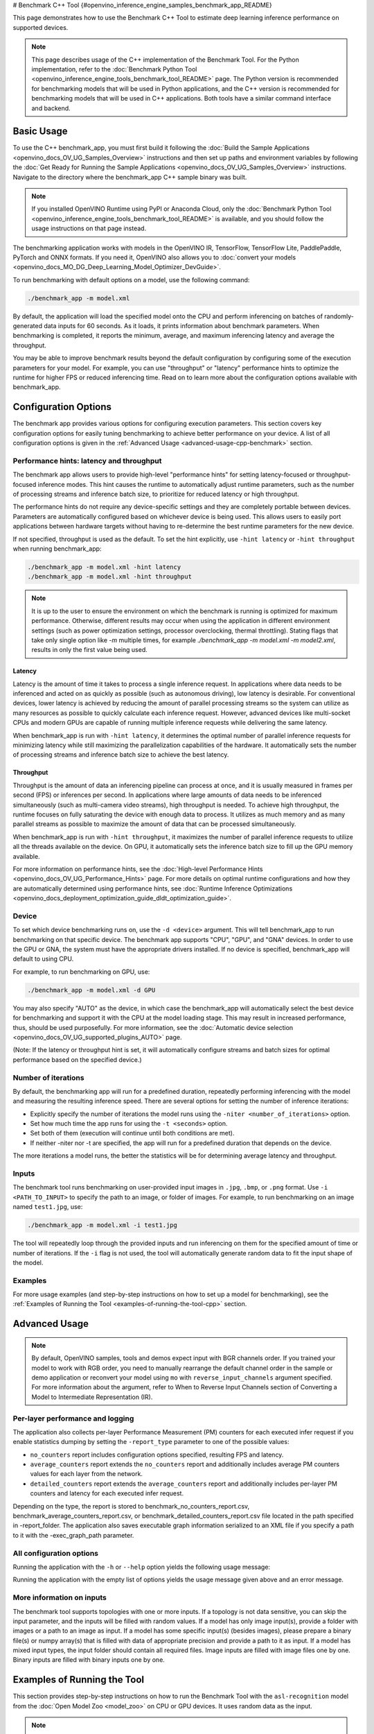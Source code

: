 # Benchmark C++ Tool {#openvino_inference_engine_samples_benchmark_app_README}


.. meta::
   :description: Learn how to use the Benchmark C++ Tool to 
                 estimate deep learning inference performance on supported 
                 devices.


This page demonstrates how to use the Benchmark C++ Tool to estimate deep learning inference performance on supported devices.

.. note::

   This page describes usage of the C++ implementation of the Benchmark Tool. For the Python implementation, refer to the :doc:`Benchmark Python Tool <openvino_inference_engine_tools_benchmark_tool_README>` page. The Python version is recommended for benchmarking models that will be used in Python applications, and the C++ version is recommended for benchmarking models that will be used in C++ applications. Both tools have a similar command interface and backend.


Basic Usage
####################

To use the C++ benchmark_app, you must first build it following the :doc:`Build the Sample Applications <openvino_docs_OV_UG_Samples_Overview>` instructions and then set up paths and environment variables by following the :doc:`Get Ready for Running the Sample Applications <openvino_docs_OV_UG_Samples_Overview>` instructions. Navigate to the directory where the benchmark_app C++ sample binary was built.

.. note::

   If you installed OpenVINO Runtime using PyPI or Anaconda Cloud, only the :doc:`Benchmark Python Tool <openvino_inference_engine_tools_benchmark_tool_README>` is available, and you should follow the usage instructions on that page instead.

The benchmarking application works with models in the OpenVINO IR, TensorFlow, TensorFlow Lite, PaddlePaddle, PyTorch and ONNX formats. If you need it, OpenVINO also allows you to :doc:`convert your models <openvino_docs_MO_DG_Deep_Learning_Model_Optimizer_DevGuide>`.

To run benchmarking with default options on a model, use the following command:

.. code-block:: sh

   ./benchmark_app -m model.xml


By default, the application will load the specified model onto the CPU and perform inferencing on batches of randomly-generated data inputs for 60 seconds. As it loads, it prints information about benchmark parameters. When benchmarking is completed, it reports the minimum, average, and maximum inferencing latency and average the throughput.

You may be able to improve benchmark results beyond the default configuration by configuring some of the execution parameters for your model. For example, you can use "throughput" or "latency" performance hints to optimize the runtime for higher FPS or reduced inferencing time. Read on to learn more about the configuration options available with benchmark_app.

Configuration Options
#####################

The benchmark app provides various options for configuring execution parameters. This section covers key configuration options for easily tuning benchmarking to achieve better performance on your device. A list of all configuration options is given in the :ref:`Advanced Usage <advanced-usage-cpp-benchmark>` section.

Performance hints: latency and throughput
+++++++++++++++++++++++++++++++++++++++++

The benchmark app allows users to provide high-level "performance hints" for setting latency-focused or throughput-focused inference modes. This hint causes the runtime to automatically adjust runtime parameters, such as the number of processing streams and inference batch size, to prioritize for reduced latency or high throughput.

The performance hints do not require any device-specific settings and they are completely portable between devices. Parameters are automatically configured based on whichever device is being used. This allows users to easily port applications between hardware targets without having to re-determine the best runtime parameters for the new device.

If not specified, throughput is used as the default. To set the hint explicitly, use ``-hint latency`` or ``-hint throughput`` when running benchmark_app:

.. code-block:: sh

   ./benchmark_app -m model.xml -hint latency
   ./benchmark_app -m model.xml -hint throughput


.. note::

   It is up to the user to ensure the environment on which the benchmark is running is optimized for maximum performance. Otherwise, different results may occur when using the application in different environment settings (such as power optimization settings, processor overclocking, thermal throttling).
   Stating flags that take only single option like `-m` multiple times, for example `./benchmark_app -m model.xml -m model2.xml`, results in only the first value being used.

Latency
--------------------

Latency is the amount of time it takes to process a single inference request. In applications where data needs to be inferenced and acted on as quickly as possible (such as autonomous driving), low latency is desirable. For conventional devices, lower latency is achieved by reducing the amount of parallel processing streams so the system can utilize as many resources as possible to quickly calculate each inference request. However, advanced devices like multi-socket CPUs and modern GPUs are capable of running multiple inference requests while delivering the same latency.

When benchmark_app is run with ``-hint latency``, it determines the optimal number of parallel inference requests for minimizing latency while still maximizing the parallelization capabilities of the hardware. It automatically sets the number of processing streams and inference batch size to achieve the best latency.

Throughput
--------------------

Throughput is the amount of data an inferencing pipeline can process at once, and it is usually measured in frames per second (FPS) or inferences per second. In applications where large amounts of data needs to be inferenced simultaneously (such as multi-camera video streams), high throughput is needed. To achieve high throughput, the runtime focuses on fully saturating the device with enough data to process. It utilizes as much memory and as many parallel streams as possible to maximize the amount of data that can be processed simultaneously.

When benchmark_app is run with ``-hint throughput``, it maximizes the number of parallel inference requests to utilize all the threads available on the device. On GPU, it automatically sets the inference batch size to fill up the GPU memory available.

For more information on performance hints, see the :doc:`High-level Performance Hints <openvino_docs_OV_UG_Performance_Hints>` page. For more details on optimal runtime configurations and how they are automatically determined using performance hints, see :doc:`Runtime Inference Optimizations <openvino_docs_deployment_optimization_guide_dldt_optimization_guide>`.


Device
++++++++++++++++++++

To set which device benchmarking runs on, use the ``-d <device>`` argument. This will tell benchmark_app to run benchmarking on that specific device. The benchmark app supports "CPU", "GPU", and "GNA" devices. In order to use the GPU or GNA, the system must have the appropriate drivers installed. If no device is specified, benchmark_app will default to using CPU.

For example, to run benchmarking on GPU, use:

.. code-block:: sh

   ./benchmark_app -m model.xml -d GPU


You may also specify "AUTO" as the device, in which case the benchmark_app will automatically select the best device for benchmarking and support it with the CPU at the model loading stage. This may result in increased performance, thus, should be used purposefully. For more information, see the :doc:`Automatic device selection <openvino_docs_OV_UG_supported_plugins_AUTO>` page.

(Note: If the latency or throughput hint is set, it will automatically configure streams and batch sizes for optimal performance based on the specified device.)

Number of iterations
++++++++++++++++++++

By default, the benchmarking app will run for a predefined duration, repeatedly performing inferencing with the model and measuring the resulting inference speed. There are several options for setting the number of inference iterations:

* Explicitly specify the number of iterations the model runs using the ``-niter <number_of_iterations>`` option.
* Set how much time the app runs for using the ``-t <seconds>`` option.
* Set both of them (execution will continue until both conditions are met).
* If neither -niter nor -t are specified, the app will run for a predefined duration that depends on the device.

The more iterations a model runs, the better the statistics will be for determining average latency and throughput.

Inputs
++++++++++++++++++++

The benchmark tool runs benchmarking on user-provided input images in ``.jpg``, ``.bmp``, or ``.png`` format. Use ``-i <PATH_TO_INPUT>`` to specify the path to an image, or folder of images. For example, to run benchmarking on an image named ``test1.jpg``, use:

.. code-block:: sh

   ./benchmark_app -m model.xml -i test1.jpg


The tool will repeatedly loop through the provided inputs and run inferencing on them for the specified amount of time or number of iterations. If the ``-i`` flag is not used, the tool will automatically generate random data to fit the input shape of the model.

Examples
++++++++++++++++++++

For more usage examples (and step-by-step instructions on how to set up a model for benchmarking), see the :ref:`Examples of Running the Tool <examples-of-running-the-tool-cpp>` section.

.. _advanced-usage-cpp-benchmark:

Advanced Usage
####################

.. note::

   By default, OpenVINO samples, tools and demos expect input with BGR channels order. If you trained your model to work with RGB order, you need to manually rearrange the default channel order in the sample or demo application or reconvert your model using ``mo`` with ``reverse_input_channels`` argument specified. For more information about the argument, refer to When to Reverse Input Channels section of Converting a Model to Intermediate Representation (IR).

Per-layer performance and logging
+++++++++++++++++++++++++++++++++

The application also collects per-layer Performance Measurement (PM) counters for each executed infer request if you enable statistics dumping by setting the ``-report_type`` parameter to one of the possible values:

* ``no_counters`` report includes configuration options specified, resulting FPS and latency.
* ``average_counters`` report extends the ``no_counters`` report and additionally includes average PM counters values for each layer from the network.
* ``detailed_counters`` report extends the ``average_counters`` report and additionally includes per-layer PM counters and latency for each executed infer request.

Depending on the type, the report is stored to benchmark_no_counters_report.csv, benchmark_average_counters_report.csv, or benchmark_detailed_counters_report.csv file located in the path specified in -report_folder. The application also saves executable graph information serialized to an XML file if you specify a path to it with the -exec_graph_path parameter.

.. _all-configuration-options-cpp-benchmark:

All configuration options
+++++++++++++++++++++++++

Running the application with the ``-h`` or ``--help`` option yields the following usage message:

.. scrollbox::

   .. code-block:: sh
      :force:

      [Step 1/11] Parsing and validating input arguments
      [ INFO ] Parsing input parameters
      usage: benchmark_app [OPTION]

      Options:
          -h, --help                    Print the usage message
          -m  <path>                    Required. Path to an .xml/.onnx file with a trained model or to a .blob files with a trained compiled model.
          -i  <path>                    Optional. Path to a folder with images and/or binaries or to specific image or binary file.
                                    In case of dynamic shapes models with several inputs provide the same number of files for each input (except cases with single file for any input)   :"input1:1.jpg input2:1.bin", "input1:1.bin,2.bin input2:3.bin input3:4.bin,5.bin ". Also you can pass specific keys for inputs: "random" - for    fillling input with random data, "image_info" - for filling input with image size.
                                    You should specify either one files set to be used for all inputs (without providing input names) or separate files sets for every input of model    (providing inputs names).
                                    Currently supported data types: bmp, bin, npy.
                                    If OPENCV is enabled, this functionality is extended with the following data types:
                                    dib, jpeg, jpg, jpe, jp2, png, pbm, pgm, ppm, sr, ras, tiff, tif.
          -d  <device>                  Optional. Specify a target device to infer on (the list of available devices is shown below). Default value is CPU. Use "-d    HETERO:<comma-separated_devices_list>" format to specify HETERO plugin. Use "-d MULTI:<comma-separated_devices_list>" format to specify MULTI plugin. The application looks for    a suitable plugin for the specified device.
          -hint  <performance hint> (latency or throughput or cumulative_throughput or none)   Optional. Performance hint allows the OpenVINO device to select the right model-specific    settings.
                                     'throughput' or 'tput': device performance mode will be set to THROUGHPUT.
                                     'cumulative_throughput' or 'ctput': device performance mode will be set to CUMULATIVE_THROUGHPUT.
                                     'latency': device performance mode will be set to LATENCY.
                                     'none': no device performance mode will be set.
                                    Using explicit 'nstreams' or other device-specific options, please set hint to 'none'
          -niter  <integer>             Optional. Number of iterations. If not specified, the number of iterations is calculated depending on a device.
          -t                            Optional. Time in seconds to execute topology.

      Input shapes
          -b  <integer>                 Optional. Batch size value. If not specified, the batch size value is determined from Intermediate Representation.
          -shape                        Optional. Set shape for model input. For example, "input1[1,3,224,224],input2[1,4]" or "[1,3,224,224]" in case of one input size. This parameter    affect model input shape and can be dynamic. For dynamic dimensions use symbol `?` or '-1'. Ex. [?,3,?,?]. For bounded dimensions specify range 'min..max'. Ex. [1..10,3,?,?].
          -data_shape                   Required for models with dynamic shapes. Set shape for input blobs. In case of one input size: "[1,3,224,224]" or "input1[1,3,224,224],input2[1,4]   ". In case of several input sizes provide the same number for each input (except cases with single shape for any input): "[1,3,128,128][3,3,128,128][1,3,320,320]", "input1[1,1,   128,128][1,1,256,256],input2[80,1]" or "input1[1,192][1,384],input2[1,192][1,384],input3[1,192][1,384],input4[1,192][1,384]". If model shapes are all static specifying the    option will cause an exception.
          -layout                       Optional. Prompts how model layouts should be treated by application. For example, "input1[NCHW],input2[NC]" or "[NCHW]" in case of one input size.

      Advanced options
          -extensions  <absolute_path>  Required for custom layers (extensions). Absolute path to a shared library with the kernels implementations.
          -c  <absolute_path>           Required for GPU custom kernels. Absolute path to an .xml file with the kernels description.
          -cache_dir  <path>            Optional. Enables caching of loaded models to specified directory. List of devices which support caching is shown at the end of this message.
          -load_from_file               Optional. Loads model from file directly without read_model. All CNNNetwork options (like re-shape) will be ignored
          -api <sync/async>             Optional. Enable Sync/Async API. Default value is "async".
          -nireq  <integer>             Optional. Number of infer requests. Default value is determined automatically for device.
          -nstreams  <integer>          Optional. Number of streams to use for inference on the CPU or GPU devices (for HETERO and MULTI device cases use format <dev1>:<nstreams1>,   <dev2>:<nstreams2> or just <nstreams>). Default value is determined automatically for a device.Please note that although the automatic selection usually provides a reasonable    performance, it still may be non - optimal for some cases, especially for very small models. See sample's README for more details. Also, using nstreams>1 is inherently    throughput-oriented option, while for the best-latency estimations the number of streams should be set to 1.
          -inference_only         Optional. Measure only inference stage. Default option for static models. Dynamic models are measured in full mode which includes inputs setup stage,    inference only mode available for them with single input data shape only. To enable full mode for static models pass "false" value to this argument: ex. "-inference_only=false".
          -infer_precision        Optional. Specifies the inference precision. Example #1: '-infer_precision bf16'. Example #2: '-infer_precision CPU:bf16,GPU:f32'

      Preprocessing options:
          -ip   <value>           Optional. Specifies precision for all input layers of the model.
          -op   <value>           Optional. Specifies precision for all output layers of the model.
          -iop  <value>           Optional. Specifies precision for input and output layers by name.
                                                   Example: -iop "input:f16, output:f16".
                                                   Notice that quotes are required.
                                                   Overwrites precision from ip and op options for specified layers.
          -mean_values   [R,G,B]  Optional. Mean values to be used for the input image per channel. Values to be provided in the [R,G,B] format. Can be defined for desired input of the    model, for example: "--mean_values data[255,255,255],info[255,255,255]". The exact meaning and order of channels depend on how the original model was trained. Applying the    values affects performance and may cause type conversion
          -scale_values  [R,G,B]  Optional. Scale values to be used for the input image per channel. Values are provided in the [R,G,B] format. Can be defined for desired input of the    model, for example: "--scale_values data[255,255,255],info[255,255,255]". The exact meaning and order of channels depend on how the original model was trained. If both    --mean_values and --scale_values are specified, the mean is subtracted first and then scale is applied regardless of the order of options in command line. Applying the values    affects performance and may cause type conversion

      Device-specific performance options:
          -nthreads  <integer>          Optional. Number of threads to use for inference on the CPU (including HETERO and MULTI cases).
          -pin  <string>  ("YES"|"CORE") / "HYBRID_AWARE" / ("NO"|"NONE") / "NUMA"  Optional. Explicit inference threads binding options (leave empty to let the OpenVINO make a choice):
                                      enabling threads->cores pinning("YES", which is already default for any conventional CPU),
                                      letting the runtime to decide on the threads->different core types("HYBRID_AWARE", which is default on the hybrid CPUs)
                                      threads->(NUMA)nodes("NUMA") or
                                      completely disable("NO") CPU inference threads pinning

      Statistics dumping options:
          -latency_percentile     Optional. Defines the percentile to be reported in latency metric. The valid range is [1, 100]. The default value is 50 (median).
          -report_type  <type>    Optional. Enable collecting statistics report. "no_counters" report contains configuration options specified, resulting FPS and latency.    "average_counters" report extends "no_counters" report and additionally includes average PM counters values for each layer from the model. "detailed_counters" report extends    "average_counters" report and additionally includes per-layer PM counters and latency for each executed infer request.
          -report_folder          Optional. Path to a folder where statistics report is stored.
          -json_stats             Optional. Enables JSON-based statistics output (by default reporting system will use CSV format). Should be used together with -report_folder option.
          -pc                     Optional. Report performance counters.
          -pcsort                 Optional. Report performance counters and analysis the sort hotpoint opts.  "sort" Analysis opts time cost, print by hotpoint order  "no_sort" Analysis    opts time cost, print by normal order  "simple_sort" Analysis opts time cost, only print EXECUTED opts by normal order
          -pcseq                  Optional. Report latencies for each shape in -data_shape sequence.
          -exec_graph_path        Optional. Path to a file where to store executable graph information serialized.
          -dump_config            Optional. Path to JSON file to dump IE parameters, which were set by application.
          -load_config            Optional. Path to JSON file to load custom IE parameters. Please note, command line parameters have higher priority then parameters from configuration    file.
                              Example 1: a simple JSON file for HW device with primary properties.
                                       {
                                            "CPU": {"NUM_STREAMS": "3", "PERF_COUNT": "NO"}
                                       }
                              Example 2: a simple JSON file for meta device(AUTO/MULTI) with HW device properties.
                                       {
                                               "AUTO": {
                                                       "PERFORMANCE_HINT": "THROUGHPUT",
                                                       "PERF_COUNT": "NO",
                                                       "DEVICE_PROPERTIES": "{CPU:{INFERENCE_PRECISION_HINT:f32,NUM_STREAMS:3},GPU:{INFERENCE_PRECISION_HINT:f32,NUM_STREAMS:5}}"
                                               }
                                       }


Running the application with the empty list of options yields the usage message given above and an error message.

More information on inputs
++++++++++++++++++++++++++

The benchmark tool supports topologies with one or more inputs. If a topology is not data sensitive, you can skip the input parameter, and the inputs will be filled with random values. If a model has only image input(s), provide a folder with images or a path to an image as input. If a model has some specific input(s) (besides images), please prepare a binary file(s) or numpy array(s) that is filled with data of appropriate precision and provide a path to it as input. If a model has mixed input types, the input folder should contain all required files. Image inputs are filled with image files one by one. Binary inputs are filled with binary inputs one by one.

.. _examples-of-running-the-tool-cpp:

Examples of Running the Tool
############################

This section provides step-by-step instructions on how to run the Benchmark Tool with the ``asl-recognition`` model from the :doc:`Open Model Zoo <model_zoo>` on CPU or GPU devices. It uses random data as the input.

.. note::

   Internet access is required to execute the following steps successfully. If you have access to the Internet through a proxy server only, please make sure that it is configured in your OS environment.


1. Install OpenVINO Development Tools (if it hasn't been installed already):

   .. code-block:: sh

      pip install openvino-dev


2. Download the model using ``omz_downloader``, specifying the model name and directory to download the model to:

   .. code-block:: sh

      omz_downloader --name asl-recognition-0004 --precisions FP16 --output_dir omz_models


3. Run the tool, specifying the location of the model .xml file, the device to perform inference on, and with a performance hint. The following commands demonstrate examples of how to run the Benchmark Tool in latency mode on CPU and throughput mode on GPU devices:

   * On CPU (latency mode):

     .. code-block:: sh

        ./benchmark_app -m omz_models/intel/asl-recognition-0004/FP16/asl-recognition-0004.xml -d CPU -hint latency


   * On GPU (throughput mode):

     .. code-block:: sh

        ./benchmark_app -m omz_models/intel/asl-recognition-0004/FP16/asl-recognition-0004.xml -d GPU -hint throughput


The application outputs the number of executed iterations, total duration of execution, latency, and throughput.
Additionally, if you set the ``-report_type`` parameter, the application outputs a statistics report. If you set the ``-pc`` parameter, the application outputs performance counters. If you set ``-exec_graph_path``, the application reports executable graph information serialized. All measurements including per-layer PM counters are reported in milliseconds.

An example of the information output when running benchmark_app on CPU in latency mode is shown below:

.. code-block:: sh

   ./benchmark_app -m omz_models/intel/asl-recognition-0004/FP16/asl-recognition-0004.xml -d CPU -hint latency


.. code-block:: sh

   [Step 1/11] Parsing and validating input arguments
   [ INFO ] Parsing input parameters
   [ INFO ] Input command: /home/openvino/bin/intel64/DEBUG/benchmark_app -m omz_models/intel/asl-recognition-0004/FP16/asl-recognition-0004.xml -d CPU -hint latency
   [Step 2/11] Loading OpenVINO Runtime
   [ INFO ] OpenVINO:
   [ INFO ] Build ................................. 2022.3.0-7750-c1109a7317e-feature/py_cpp_align
   [ INFO ]
   [ INFO ] Device info:
   [ INFO ] CPU
   [ INFO ] Build ................................. 2022.3.0-7750-c1109a7317e-feature/py_cpp_align
   [ INFO ]
   [ INFO ]
   [Step 3/11] Setting device configuration
   [ WARNING ] Device(CPU) performance hint is set to LATENCY
   [Step 4/11] Reading model files
   [ INFO ] Loading model files
   [ INFO ] Read model took 141.11 ms
   [ INFO ] Original model I/O parameters:
   [ INFO ] Network inputs:
   [ INFO ]     input (node: input) : f32 / [N,C,D,H,W] / {1,3,16,224,224}
   [ INFO ] Network outputs:
   [ INFO ]     output (node: output) : f32 / [...] / {1,100}
   [Step 5/11] Resizing model to match image sizes and given batch
   [ INFO ] Model batch size: 0
   [Step 6/11] Configuring input of the model
   [ INFO ] Model batch size: 1
   [ INFO ] Network inputs:
   [ INFO ]     input (node: input) : f32 / [N,C,D,H,W] / {1,3,16,224,224}
   [ INFO ] Network outputs:
   [ INFO ]     output (node: output) : f32 / [...] / {1,100}
   [Step 7/11] Loading the model to the device
   [ INFO ] Compile model took 989.62 ms
   [Step 8/11] Querying optimal runtime parameters
   [ INFO ] Model:
   [ INFO ]   NETWORK_NAME: torch-jit-export
   [ INFO ]   OPTIMAL_NUMBER_OF_INFER_REQUESTS: 2
   [ INFO ]   NUM_STREAMS: 2
   [ INFO ]   AFFINITY: CORE
   [ INFO ]   INFERENCE_NUM_THREADS: 0
   [ INFO ]   PERF_COUNT: NO
   [ INFO ]   INFERENCE_PRECISION_HINT: f32
   [ INFO ]   PERFORMANCE_HINT: LATENCY
   [ INFO ]   PERFORMANCE_HINT_NUM_REQUESTS: 0
   [Step 9/11] Creating infer requests and preparing input tensors
   [ WARNING ] No input files were given: all inputs will be filled with random values!
   [ INFO ] Test Config 0
   [ INFO ] input  ([N,C,D,H,W], f32, {1, 3, 16, 224, 224}, static):       random (binary data is expected)
   [Step 10/11] Measuring performance (Start inference asynchronously, 2 inference requests, limits: 60000 ms duration)
   [ INFO ] Benchmarking in inference only mode (inputs filling are not included in measurement loop).
   [ INFO ] First inference took 37.27 ms
   [Step 11/11] Dumping statistics report
   [ INFO ] Count:        5470 iterations
   [ INFO ] Duration:     60028.56 ms
   [ INFO ] Latency:
   [ INFO ]    Median:     21.79 ms
   [ INFO ]    Average:    21.92 ms
   [ INFO ]    Min:        20.60 ms
   [ INFO ]    Max:        37.19 ms
   [ INFO ] Throughput:   91.12 FPS



The Benchmark Tool can also be used with dynamically shaped networks to measure expected inference time for various input data shapes. See the ``-shape`` and ``-data_shape`` argument descriptions in the :ref:`All configuration options <all-configuration-options-cpp-benchmark>` section to learn more about using dynamic shapes. Here is a command example for using benchmark_app with dynamic networks and a portion of the resulting output:

.. code-block:: sh

   ./benchmark_app -m omz_models/intel/asl-recognition-0004/FP16/asl-recognition-0004.xml -d CPU -shape [-1,3,16,224,224] -data_shape [1,3,16,224,224][2,3,16,224,224][4,3,16,224,224] -pcseq


.. code-block:: sh

   [Step 9/11] Creating infer requests and preparing input tensors
   [ INFO ] Test Config 0
   [ INFO ] input  ([N,C,D,H,W], f32, {1, 3, 16, 224, 224}, dyn:{?,3,16,224,224}): random (binary data is expected)
   [ INFO ] Test Config 1
   [ INFO ] input  ([N,C,D,H,W], f32, {2, 3, 16, 224, 224}, dyn:{?,3,16,224,224}): random (binary data is expected)
   [ INFO ] Test Config 2
   [ INFO ] input  ([N,C,D,H,W], f32, {4, 3, 16, 224, 224}, dyn:{?,3,16,224,224}): random (binary data is expected)
   [Step 10/11] Measuring performance (Start inference asynchronously, 11 inference requests, limits: 60000 ms duration)
   [ INFO ] Benchmarking in full mode (inputs filling are included in measurement loop).
   [ INFO ] First inference took 204.40 ms
   [Step 11/11] Dumping statistics report
   [ INFO ] Count:        2783 iterations
   [ INFO ] Duration:     60326.29 ms
   [ INFO ] Latency:
   [ INFO ]    Median:     208.20 ms
   [ INFO ]    Average:    237.47 ms
   [ INFO ]    Min:        85.06 ms
   [ INFO ]    Max:        743.46 ms
   [ INFO ] Latency for each data shape group:
   [ INFO ] 1. input: {1, 3, 16, 224, 224}
   [ INFO ]    Median:     120.36 ms
   [ INFO ]    Average:    117.19 ms
   [ INFO ]    Min:        85.06 ms
   [ INFO ]    Max:        348.66 ms
   [ INFO ] 2. input: {2, 3, 16, 224, 224}
   [ INFO ]    Median:     207.81 ms
   [ INFO ]    Average:    206.39 ms
   [ INFO ]    Min:        167.19 ms
   [ INFO ]    Max:        578.33 ms
   [ INFO ] 3. input: {4, 3, 16, 224, 224}
   [ INFO ]    Median:     387.40 ms
   [ INFO ]    Average:    388.99 ms
   [ INFO ]    Min:        327.50 ms
   [ INFO ]    Max:        743.46 ms
   [ INFO ] Throughput:   107.61 FPS


See Also
####################

* :doc:`Using OpenVINO Samples <openvino_docs_OV_UG_Samples_Overview>`
* :doc:`Convert a Model <openvino_docs_MO_DG_Deep_Learning_Model_Optimizer_DevGuide>`
* :doc:`Model Downloader <omz_tools_downloader>`

